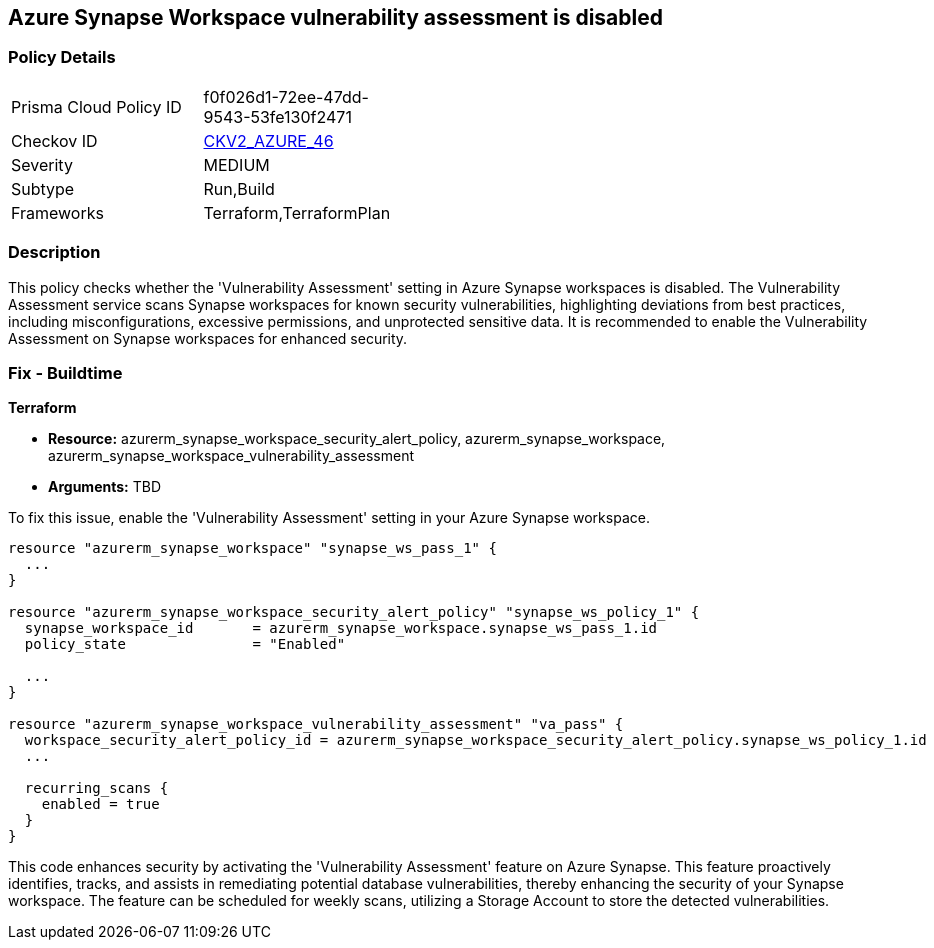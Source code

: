 
== Azure Synapse Workspace vulnerability assessment is disabled

=== Policy Details

[width=45%]
[cols="1,1"]
|===
|Prisma Cloud Policy ID
| f0f026d1-72ee-47dd-9543-53fe130f2471

|Checkov ID
| https://github.com/bridgecrewio/checkov/blob/main/checkov/terraform/checks/graph_checks/azure/AzureSynapseWorkspaceVAisEnabled.yaml[CKV2_AZURE_46]

|Severity
|MEDIUM

|Subtype
|Run,Build

|Frameworks
|Terraform,TerraformPlan

|===

=== Description

This policy checks whether the 'Vulnerability Assessment' setting in Azure Synapse workspaces is disabled. The Vulnerability Assessment service scans Synapse workspaces for known security vulnerabilities, highlighting deviations from best practices, including misconfigurations, excessive permissions, and unprotected sensitive data. It is recommended to enable the Vulnerability Assessment on Synapse workspaces for enhanced security.

=== Fix - Buildtime

*Terraform*

* *Resource:* azurerm_synapse_workspace_security_alert_policy, azurerm_synapse_workspace, azurerm_synapse_workspace_vulnerability_assessment
* *Arguments:* TBD

To fix this issue, enable the 'Vulnerability Assessment' setting in your Azure Synapse workspace.

[source,go]
----
resource "azurerm_synapse_workspace" "synapse_ws_pass_1" {
  ...
}

resource "azurerm_synapse_workspace_security_alert_policy" "synapse_ws_policy_1" {
  synapse_workspace_id       = azurerm_synapse_workspace.synapse_ws_pass_1.id
  policy_state               = "Enabled"

  ...
}

resource "azurerm_synapse_workspace_vulnerability_assessment" "va_pass" {
  workspace_security_alert_policy_id = azurerm_synapse_workspace_security_alert_policy.synapse_ws_policy_1.id
  ...

  recurring_scans {
    enabled = true
  }
}
----

This code enhances security by activating the 'Vulnerability Assessment' feature on Azure Synapse. This feature proactively identifies, tracks, and assists in remediating potential database vulnerabilities, thereby enhancing the security of your Synapse workspace. The feature can be scheduled for weekly scans, utilizing a Storage Account to store the detected vulnerabilities.

